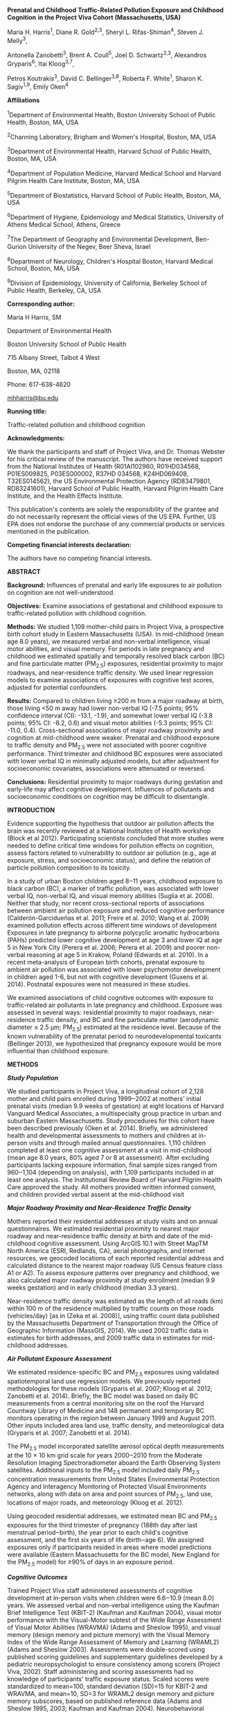 *Prenatal and Childhood* *Traffic-Related Pollution Exposure and
Childhood Cognition* *in the Project Viva Cohort (Massachusetts, USA)*

Maria H. Harris^{1}, Diane R. Gold^{2,3}, Sheryl L. Rifas-Shiman^{4},
Steven J. Melly^{3},

Antonella Zanobetti^{3}, Brent A. Coull^{5}, Joel D. Schwartz^{2,3},
Alexandros Gryparis^{6}, Itai Kloog^{3,7},

Petros Koutrakis^{3}, David C. Bellinger^{3,8}, Roberta F. White^{1},
Sharon K. Sagiv^{1,9}, Emily Oken^{4}

*Affiliations*

^{1}Department of Environmental Health, Boston University School of
Public Health, Boston, MA, USA

^{2}Channing Laboratory, Brigham and Women's Hospital, Boston, MA, USA

^{3}Department of Environmental Health, Harvard School of Public Health,
Boston, MA, USA

^{4}Department of Population Medicine, Harvard Medical School and
Harvard Pilgrim Health Care Institute, Boston, MA, USA

^{5}Department of Biostatistics, Harvard School of Public Health,
Boston, MA, USA

^{6}Department of Hygiene, Epidemiology and Medical Statistics,
University of Athens Medical School, Athens, Greece

^{7}The Department of Geography and Environmental Development,
Ben-Gurion University of the Negev, Beer Sheva, Israel

^{8}Department of Neurology, Children's Hospital Boston, Harvard Medical
School, Boston, MA, USA

^{9}Division of Epidemiology, University of California, Berkeley School
of Public Health, Berkeley, CA, USA

*Corresponding author:*

Maria H Harris, SM

Department of Environmental Health

Boston University School of Public Health

715 Albany Street, Talbot 4 West

Boston, MA, 02118

Phone: 617-638-4620

[[mailto:mhharris@bu.edu][mhharris@bu.edu]]

*Running title:*

Traffic-related pollution and childhood cognition

*Acknowledgments:*

We thank the participants and staff of Project Viva, and Dr. Thomas
Webster for his critical review of the manuscript. The authors have
received support from the National Institutes of Health (R01AI102960,
R01HD034568, P01ES009825, P03ES000002, R37HD 034568, K24HD069408,
T32ES014562), the US Environmental Protection Agency (RD83479801,
RD83241601), Harvard School of Public Health, Harvard Pilgrim Health
Care Institute, and the Health Effects Institute.

This publication's contents are solely the responsibility of the grantee
and do not necessarily represent the official views of the US EPA.
Further, US EPA does not endorse the purchase of any commercial products
or services mentioned in the publication.

*Competing financial interests declaration:*

The authors have no competing financial interests.

*ABSTRACT*

*Background:* Influences of prenatal and early life exposures to air
pollution on cognition are not well-understood.

*Objectives:* Examine associations of gestational and childhood exposure
to traffic-related pollution with childhood cognition.

*Methods:* We studied 1,109 mother-child pairs in Project Viva, a
prospective birth cohort study in Eastern Massachusetts (USA). In
mid-childhood (mean age 8.0 years), we measured verbal and non-verbal
intelligence, visual motor abilities, and visual memory. For periods in
late pregnancy and childhood we estimated spatially and temporally
resolved black carbon (BC) and fine particulate matter (PM_{2.5})
exposures, residential proximity to major roadways, and near-residence
traffic density. We used linear regression models to examine
associations of exposures with cognitive test scores, adjusted for
potential confounders.

*Results:* Compared to children living ≥200 m from a major roadway at
birth, those living <50 m away had lower non-verbal IQ (-7.5 points; 95%
confidence interval (CI): -13.1, -1.9), and somewhat lower verbal IQ
(-3.8 points; 95% CI: -8.2, 0.6) and visual motor abilities (-5.3
points; 95% CI: -11.0, 0.4). Cross-sectional associations of major
roadway proximity and cognition at mid-childhood were weaker. Prenatal
and childhood exposure to traffic density and PM_{2.5} were not
associated with poorer cognitive performance. Third trimester and
childhood BC exposures were associated with lower verbal IQ in minimally
adjusted models, but after adjustment for socioeconomic covariates,
associations were attenuated or reversed.

*Conclusions:* Residential proximity to major roadways during gestation
and early-life may affect cognitive development. Influences of
pollutants and socioeconomic conditions on cognition may be difficult to
disentangle.

*INTRODUCTION*

Evidence supporting the hypothesis that outdoor air pollution affects
the brain was recently reviewed at a National Institutes of Health
workshop (Block et al 2012). Participating scientists concluded that
more studies were needed to define critical time windows for pollution
effects on cognition, assess factors related to vulnerability to outdoor
air pollution (e.g., age at exposure, stress, and socioeconomic status),
and define the relation of particle pollution composition to its
toxicity.

In a study of urban Boston children aged 8‒11 years, childhood exposure
to black carbon (BC), a marker of traffic pollution, was associated with
lower verbal IQ, non-verbal IQ, and visual memory abilities (Suglia et
al. 2008). Neither that study, nor recent cross-sectional reports of
associations between ambient air pollution exposure and reduced
cognitive performance (Calderón-Garcidueñas et al. 2011; Freire et al.
2010; Wang et al. 2009) examined pollution effects across different time
windows of development Exposures in late pregnancy to airborne
polycyclic aromatic hydrocarbons (PAHs) predicted lower cognitive
development at age 3 and lower IQ at age 5 in New York City (Perera et
al. 2006; Perera et al. 2009) and poorer non-verbal reasoning at age 5
in Krakow, Poland (Edwards et al. 2010). In a recent meta-analysis of
European birth cohorts, prenatal exposure to ambient air pollution was
associated with lower psychomotor development in children aged 1-6, but
not with cognitive development (Guxens et al. 2014). Postnatal exposures
were not measured in these studies.

We examined associations of child cognitive outcomes with exposure to
traffic-related air pollutants in late pregnancy and childhood. Exposure
was assessed in several ways: residential proximity to major roadways,
near-residence traffic density, and BC and fine particulate matter
(aerodynamic diameter ≤ 2.5 μm; PM_{2.5}) estimated at the residence
level. Because of the known vulnerability of the prenatal period to
neurodevelopmental toxicants (Bellinger 2013), we hypothesized that
pregnancy exposure would be more influential than childhood exposure.

*METHODS*

/*Study Population*/

We studied participants in Project Viva, a longitudinal cohort of 2,128
mother and child pairs enrolled during 1999‒2002 at mothers' initial
prenatal visits (median 9.9 weeks of gestation) at eight locations of
Harvard Vanguard Medical Associates, a multispecialty group practice in
urban and suburban Eastern Massachusetts. Study procedures for this
cohort have been described previously (Oken et al. 2014). Briefly, we
administered health and developmental assessments to mothers and
children at in-person visits and through mailed annual questionnaires.
1,110 children completed at least one cognitive assessment at a visit in
mid-childhood (mean age 8.0 years, 80% aged 7 or 8 at assessment). After
excluding participants lacking exposure information, final sample sizes
ranged from 960‒1,104 (depending on analysis), with 1,109 participants
included in at least one analysis. The Institutional Review Board of
Harvard Pilgrim Health Care approved the study. All mothers provided
written informed consent, and children provided verbal assent at the
mid-childhood visit

/*Major Roadway Proximity and Near-Residence Traffic Density*/

Mothers reported their residential addresses at study visits and on
annual questionnaires. We estimated residential proximity to nearest
major roadway and near-residence traffic density at birth and date of
the mid-childhood cognitive assessment. Using ArcGIS 10.1 with Street
MapTM North America (ESRI, Redlands, CA), aerial photographs, and
internet resources, we geocoded locations of each reported residential
address and calculated distance to the nearest major roadway (US Census
feature class A1 or A2). To assess exposure patterns over pregnancy and
childhood, we also calculated major roadway proximity at study
enrollment (median 9.9 weeks gestation) and in early childhood (median
3.3 years).

Near-residence traffic density was estimated as the length of all roads
(km) within 100 m of the residence multiplied by traffic counts on those
roads (vehicles/day) [as in (Zeka et al. 2008)], using traffic count
data published by the Massachusetts Department of Transportation through
the Office of Geographic Information (MassGIS, 2014). We used 2002
traffic data in estimates for birth addresses, and 2009 traffic data in
estimates for mid-childhood addresses.

/*Air Pollutant Exposure Assessment*/

We estimated residence-specific BC and PM_{2.5} exposures using
validated spatiotemporal land use regression models. We previously
reported methodologies for these models (Gryparis et al. 2007; Kloog et
al. 2012; Zanobetti et al. 2014). Briefly, the BC model was based on
daily BC measurements from a central monitoring site on the roof the
Harvard Countway Library of Medicine and 148 permanent and temporary BC
monitors operating in the region between January 1999 and August 2011.
Other inputs included area land use, traffic density, and meteorological
data (Gryparis et al. 2007; Zanobetti et al. 2014).

The PM_{2.5} model incorporated satellite aerosol optical depth
measurements at the 10 × 10 km grid scale for years 2000‒2010 from the
Moderate Resolution Imaging Spectroradiometer aboard the Earth Observing
System satellites. Additional inputs to the PM_{2.5} model included
daily PM_{2.5} concentration measurements from United States
Environmental Protection Agency and Interagency Monitoring of Protected
Visual Environments networks, along with data on area and point sources
of PM_{2.5}, land use, locations of major roads, and meteorology (Kloog
et al. 2012).

Using geocoded residential addresses, we estimated mean BC and PM_{2.5}
exposures for the third trimester of pregnancy (188th day after last
menstrual period‒birth), the year prior to each child's cognitive
assessment, and the first six years of life (birth‒age 6). We assigned
exposures only if participants resided in areas where model predictions
were available (Eastern Massachusetts for the BC model, New England for
the PM_{2.5} model) for ≥90% of days in an exposure period.

/*Cognitive Outcomes*/

Trained Project Viva staff administered assessments of cognitive
development at in-person visits when children were 6.6‒10.9 (mean 8.0)
years. We assessed verbal and non-verbal intelligence using the Kaufman
Brief Intelligence Test (KBIT-2) (Kaufman and Kaufman 2004), visual
motor performance with the Visual-Motor subtest of the Wide Range
Assessment of Visual Motor Abilities (WRAVMA) (Adams and Sheslow 1995),
and visual memory (design memory and picture memory) with the Visual
Memory Index of the Wide Range Assessment of Memory and Learning
(WRAML2) (Adams and Sheslow 2003). Assessments were double-scored using
published scoring guidelines and supplementary guidelines developed by a
pediatric neuropsychologist to ensure consistency among scorers (Project
Viva, 2002). Staff administering and scoring assessments had no
knowledge of participants' traffic exposure status. Scaled scores were
standardized to mean=100, standard deviation (SD)=15 for KBIT-2 and
WRAVMA, and mean=10, SD=3 for WRAML2 design memory and picture memory
subscores, based on published reference data (Adams and Sheslow 1995,
2003; Kaufman and Kaufman 2004). Neurobehavioral functional domains
measured by each of the cognitive assessments are outlined in the
Supplemental Material, Table S1.

/*Covariates*/

Covariate data were collected from study questionnaires, interviews, and
children's medical records. We calculated median annual household income
for census tract of residence at the date of cognitive assessment using
data from the 2000 United States Census (United States Census Bureau,
2000). We assessed support for cognitive development in the child's home
using the Home Observation for Measurement of the Environment short form
(HOME-SF). HOME-SF scores range from 0‒22; higher scores represent
better support (Frankenburg and Coons 1986). We assessed mothers' full
scale IQ with the KBIT-2. A subset of mothers (n=571) provided blood
samples in mid-pregnancy, which were analyzed for lead (Perkins et al.
2014). We accessed clinical blood lead levels in early childhood from
medical records for 419 child participants.

/*Statistical Analyses */

We assessed correlations among exposures, outcomes and covariates with
Spearman correlation coefficients, and assessed collinearity among model
covariates by calculating variance inflation factors. We ran separate
multivariate linear regression models to estimate exposure-outcome
associations of each cognitive outcome (verbal IQ, non-verbal IQ, visual
motor, design memory, and picture memory) with each exposure type (major
roadway proximity, traffic density, BC, and PM_{2.5}) for each exposure
window (birth and date of testing for traffic measures, third trimester
of pregnancy, birth‒age 6, and year before testing for BC and PM_{2.5}).
We analyzed major roadway proximity in three categories using cut points
drawn to reflect the exponential-type pattern of spatial decay observed
for some components of traffic-related air pollution: <50 m, 50‒<200 m,
and ≥200 m (Hart et al. 2009; Karner et al. 2010; Zhu et al. 2002). We
natural log (ln)-transformed traffic density and modeled it as a
continuous exposure; BC and PM_{2.5} were also treated as continuous
exposures. We scaled effect estimates by the interquartile range (IQR)
of ln(traffic density), BC, or PM_{2.5} for the relevant period. We
checked our assumption of linearity of the continuous exposure-outcome
relationships by fitting generalized additive models with penalized
spline smooth terms for continuous exposures, adjusted for all relevant
covariates (see below) and visually assessing plotted splines

We ran initial models minimally adjusted for child sex and age at
cognitive testing. Primary models were adjusted for a range of
covariates selected as potential confounders based on prior evidence,
according to Directed Acyclic Graph theory (Hernán et al. 2002).
Covariates for primary models included characteristics of the child
(sex, age at cognitive testing, breastfeeding duration (months up to
12), blood lead in early childhood (µg/dL)), mother (IQ, parity (0, 1,
≥2), age at enrollment (<25, 25-34, ≥35 years), marital/cohabitation
status (yes/no), education (≥college graduate/<college graduate),
race/ethnicity (Black, White, Hispanic, Asian, Other), smoking status
(never, former, smoked during pregnancy), exposure to secondhand smoke
during pregnancy (<1 hour/≥1 hour per week), blood lead in pregnancy
(µg/dL), alcohol consumption during pregnancy (g/day)), father
(education (≥college graduate/<college graduate)), household (ownership
of a gas stove (yes/no), annual income at time of cognitive assessment
(<$40K, $40-70K, $70-150K, ≥$150K), HOME-SF score), and neighborhood
(median annual income for census tract of residence at cognitive
testing). Models for third trimester BC and PM_{2.5} exposures were also
adjusted for seasonal trends (modeled as sine and cosine functions of
the date of cognitive testing) (Schwartz et al. 1991).

We hypothesized that gestational age and fetal growth could be on the
causal pathway between pregnancy exposures and cognitive development, so
we did not adjust for these covariates in primary models, but ran
sensitivity analyses adjusted for gestational age (in weeks) and birth
weight/gestational age z-score (Oken et al. 2003). We investigated the
influence of individual covariates on the associations between BC
exposure and verbal IQ by running a series of models adjusted for
subsets of covariates.

To increase sample size (precision) and reduce bias due to missing data,
we imputed missing covariates. Using a chained equation multiple
imputation method (PROC MI in SAS), we generated 50 imputed data sets
including all Project Viva participants with live births (n=2,128)
(Rubin 2004; White et al. 2011). The imputation model included all
exposures, outcomes, and covariates under study, as well as additional
potential predictors (White et al. 2011). In final analytic models, we
combined imputed data sets using PROC MIANALYZE. Participants with
missing exposure or outcome data for a given exposure-outcome analysis
were excluded from that analysis

As a sensitivity analysis, we re-ran primary models excluding
participants (n=21) who did not complete the full set of cognitive
assessments. To assess the influence of maternal IQ and maternal and
child blood lead as potential confounders, we ran primary models with
and without these covariates. In addition, we assessed effect measure
modification of associations with near-residence traffic density, BC,
and PM_{2.5} by child sex and annual household income at assessment
(</≥$70K) using interaction terms. Numbers of participants in the <50 m
category of major roadway proximity were not sufficient to assess effect
modification with this exposure.

We performed analyses involving penalized splines in R Version 3.0.0 (R
Foundation for Statistical Computing, Vienna, Austria); all other
analyses were completed using SAS Version 9.3 (SAS Institute Inc, Cary,
NC).

*RESULTS*

/*Participant Characteristics*/

We included 1,109 children with data on at least one exposure and one
outcome. Characteristics of included participants were generally similar
to participants excluded due to missing exposure or outcome data,
although excluded participants had somewhat lower birth weight (3,433
versus 3,486 g), shorter duration of breastfeeding (4.5 versus 6.5
months), higher rates of maternal smoking in pregnancy (16 versus 10%)
and slightly lower levels of parental education and household income
(see Supplemental Material, Table S2). Distributions of covariates in
the original and the imputed data sets were very similar (see
Supplemental Material, Table S2). Table 1 presents distributions of
participant characteristics and cognitive assessment scores. Cognitive
assessment scores were generally lower among participants living closest
(<50 m) to a major roadway at birth (n=34).

/*Exposures*/

Table 2 describes the distribution of exposures. 34 participants (3%)
lived within 50 m of a major roadway at birth (of these, 23 resided in
urban areas, with 11 in suburban or rural areas). Spearman correlation
coefficients among exposure variables are presented in the Supplemental
Material (Table S3); as expected, distance to major roadway was
negatively correlated with traffic density, BC, and PM_{2.5} exposures,
with residences further from major roadways having lower local traffic
density and lower pollutant concentrations. Third trimester BC exposures
were higher for non-White mothers, nulliparous mothers, and for mothers
who were not married or cohabiting, had lower education, lower household
income, higher exposure to secondhand smoke, or who lived in households
with gas stoves (see Supplemental Material, Table S4).

Ninety-seven percent of participants remained in the same category of
roadway proximity from enrollment through the child's birth, while 91%
remained from birth‒age 3, and 88% remained from birth‒cognitive
testing. Participants in the closest road proximity category (<50 m)
were more likely to move to a different category between birth and
cognitive testing (61% in this group changed categories, versus 56% from
the 50‒<200 m group, and 6% for the ≥200 m group).

/*Major Roadway Proximity*/

In fully adjusted regression models, children with birth addresses
within 50 m of a major roadway had lower mid-childhood non-verbal IQ
scores (-7.5 points; 95% confidence interval (CI): -13.1, -1.9), verbal
IQ scores (-3.8 points; 95% CI: -8.2, 0.6) and visual motor scores (-5.3
points; 95% CI: -11.0, 0.4) than participants living ≥200 m from a major
roadway (Figure 1a). Design memory and picture memory scores did not
differ substantially by major roadway proximity (Figure 1b). Estimated
associations were similar in minimally adjusted models (see Supplemental
Material, Table S5). Non-verbal IQ scores were also lower among children
living <50 m versus ≥200 m from a major roadway at the time of cognitive
testing (-5.6 points; 95% CI: -11.9, 0.8), but living 50‒<200 m versus
≥200 m at cognitive testing predicted higher non-verbal IQ (3.2 points;
95% CI: -0.4, 6.8)Other cognitive scores did not appear to differ across
levels of mid-childhood major roadway proximity (see Supplemental
Material, Table S6).

/*Near-Residence Traffic Density*/

Children with higher near-residence traffic density at birth had
slightly higher non-verbal IQ, visual motor, design memory and picture
memory scores(Table 3). Traffic density at cognitive testing predicted
lower verbal IQ in minimally adjusted models (-1.3 points per IQR
increase, 95% CI: -2.5, -0.1) (see Supplemental Material, Table S5), but
fully adjusted models suggested associations with higher verbal IQ (1.1
points per IQR increase, 95% CI: 0.0, 2.2) and non-verbal IQ (see
Supplemental Material, Table S6). Traffic density at mid-childhood
address did not appear associated with other cognitive outcomes.

/*Black Carbon (BC)*/

Third trimester BC exposure predicted lower verbal IQ in minimally
adjusted models (-1.9 points per IQR increase, 95% CI:-3.2, -0.7) (see
Supplemental Material, Table S5). Fully adjusted results, however,
showed no association between third trimester BC exposure and verbal IQ
(Table 3). Similarly, in minimally adjusted models, BC exposure in the
year before cognitive testing was associated with lower verbal IQ (-2.4
points per IQR increase, 95% CI: -3.6, -1.1), as was birth‒age 6 BC
exposure (-2.6 points per IQR increase, 95% CI: -3.9, -1.4), but after
full adjustment, each predicted slightly higher verbal IQ (year prior to
cognitive testing:1.1 points per IQR increase, 95% CI: -0.2, 2.4;
birth‒age 6: 0.9, 95% CI: -0.4, 2.2)(see Supplemental Material, Tables
S5 and S6). The attenuation or reversal of direction in these
associations appeared to be driven by adjustment for sociodemographic
variables, specifically maternal race/ethnicity and census tract median
income (see Supplemental Material, Figure S1).

Third trimester BC and birth‒age 6 BC were also associated with higher
non-verbal IQ in fully adjusted models (third trimester: 1.3 points per
IQR increase, 95% CI: -0.2, 2.7; birth‒age 6: 1.7, 95% CI: 0.1, 3.4)
(see Table 3 and Supplemental Material, Table S6). Neither third
trimester, birth‒age 6, nor year before testing BC appeared associated
with other cognitive outcomes.

/*Fine Particulate Matter (PM_{2.5})*/

In fully adjusted models,there was no evidence of adverse association
between third trimester PM_{2.5} and cognitive outcomes; an IQR increase
in third trimester PM_{2.5} predicted slightly higher non-verbal IQ (0.9
points, 95% CI: -0.8, 2.5)(Table 3). In minimally adjusted models, an
IQR increase in birth‒age 6 or year before testing PM_{2.5} predicted
lower verbal IQ (birth‒age 6: -1.9 points, 95% CI: -3.0, -0.8; year
before testing: -1.0 points, 95% CI: -2.2, 0.2) (see Supplemental
Material, Table S5), but predicted slightly higher verbal IQ in fully
adjusted models (birth‒age 6: 0.7 points, 95% CI: -0.4, 1.7; year before
testing: 1.1 points, 95% CI: 0.0, 2.2) (see Supplemental Material, Table
S6). Birth‒age 6 PM_{2.5} was also associated with small increases in
non-verbal IQ (1.1 points per IQR increase, 95% CI: -0.2, 2.5) and
visual motor skills (1.8 points per IQR increase, 95% CI: 0.4, 3.2) in
fully adjusted models (see Supplemental Material, Table S6).

/*Sensitivity Analyses*/

Variance inflation factors were <2 for all covariates included in
primary models, suggesting that collinearity among covariates did not
reduce precision of effect estimates. Visual inspection suggested that
penalized splines for the continuous exposure-outcome relationships
generally did not deviate substantially from linearity (data not shown).
For all exposures, periods, and outcomes, results generated by models
additionally adjusted for birth outcomes (considered as potential
mediators), were similar to those from primary models (see Supplemental
Material, Table S7). Analyses excluding participants with incomplete
cognitive assessments (n=21) also yielded similar results (data not
shown). Results of models excluding maternal IQ and maternal and child
blood lead were very similar to those of primary models (data not
shown). We did not observe consistent patterns of effect measure
modification by sex or household income (data not shown).

*DISCUSSION*

Among children residing primarily in urban and suburban Eastern
Massachusetts, prenatal residential proximity to major roadways (<50 m)
predicted lower non-verbal intelligence, verbal intelligence, and visual
motor abilities in mid-childhood. These findings are based on
observations from a small number of children (n=34) living <50 m from a
major roadway at birth, and should therefore be interpreted cautiously,
but suggest that major roadway proximity during gestation may be
associated with decrements in function across a range of cognitive
domains. The 7.5 point (95% CI: -13.1, -1.9) decrement in non-verbal IQ
associated with residence at birth <50 m compared to ≥200 m of a major
roadway is similar in scale to the decrement in full-scale IQ associated
with an increase in childhood blood lead from 2.4 to 30 µg/dL (the
5^{th} to the 95^{th} percentile) in an international pooled analysis
(6.9 points) (Lanphear et al. 2005).

Two of the cognitive outcomes related to prenatal major roadway
proximity in our study (verbal and non-verbal intelligence) were
inversely associated with exposure to PAHs measured in late pregnancy
among 5-year-olds in New York City and Poland (Edwards et al. 2010;
Perera et al. 2009). While we know of no previous reports of
associations of early-life residential roadway proximity with cognitive
outcomes in children, prenatal proximity to freeways was associated in
another study with development of autism in childhood (Volk et al.
2011).

Living < 50 m from a major roadway at the time of cognitive testing
predicted a smaller decrease in non-verbal IQ than roadway proximity at
birth, and did not appear associated with other cognitive outcomes.
These findings suggest that major roadway proximity during gestation and
early life might have a greater influence on cognitive development than
major roadway proximity later in childhood, but associations at both
time periods were very imprecise due to small numbers of participants in
the closest proximity group.

The associations we observed between major roadway proximity and child
cognition may be attributable to tailpipe emissions, but may also
involve other roadway-related exposures such as road dust or noise, or
associated neighborhood characteristics like walkability and access to
green space. Findings may also reflect random error or bias,
particularly given the small numbers of observations in the closest
proximity group, and require replication in other populations Air
pollution exposure could impair neurodevelopment through several
pathways, including endocrine disruption, epigenetic changes, or
systemic inflammatory responses leading to oxidative stress
(Calderón-Garcidueñas et al. 2011; Edwards et al. 2010; Perera et al.
2006; Volk et al. 2011). There is also evidence that chronic exposure to
noise may be associated with decreased cognitive function in children
(Stansfeld et al. 2005).

Although we observed evidence of associations of prenatal, birth‒age 6,
and proximal exposure to BC with verbal IQ in minimally adjusted models,
associations were attenuated or reversed following adjustment for
covariates (in particular, maternal race and census tract median
income), suggesting that spatial relationships in this study population
between traffic-related pollution exposures and sociodemographic factors
strongly related to cognitive outcomes may limit our ability to
determine if there are independent effects of these pollution measures
on these outcomes; prenatal and childhood exposure to BC also tended to
predict somewhat higher non-verbal IQ in fully adjusted models. The
correlation observed between pollution estimates and sociodemographic
variables is likely due to complex geographical covariation, partly
arising from clustering of sociodemographic characteristics and
pollution in communities. We have not been able to adequately define
this clustering; doing so would likely require new statistical
methodology and additional variables and observations. We are therefore
unable to completely disentangle the influences of pollutants and
socioeconomic conditions on cognition. Conversely, however, we did not
observe evidence of substantial confounding in the models of prenatal
major roadway proximity by any of the measured covariates, suggesting
that residual confounding by sociodemographic factors is unlikely to
explain the observed major roadway proximity-cognition associations.

Our results are not consistent with a prior report from another Boston
cohort of lower verbal IQ, non-verbal IQ, and visual memory scores among
children with higher childhood exposure to BC (Suglia et al. 2008).
Exposure levels in our study were similar to those in the other cohort,
but the inconsistency in findings may stem from differences in
population demographics between the studied cohorts, or differences in
analytical approaches.

Limitations in the spatial resolution of one important input to the
PM_{2.5} model, the satellite aerosol optical depth data, may have
constrained our ability to detect associations between PM_{2.5} exposure
and cognition; advances in remote sensing technology should increase
precision of estimates in the future. It is also possible that exposure
to particular components of PM_{2.5} might have an influence on
cognition that we were unable to measure when estimating associations
with PM_{2.5} total mass.

Our observation of associations of lower cognitive scores with major
roadway proximity but not with traffic density may stem from imprecision
in our estimates of traffic density or uncaptured variability in the
traffic pollution sources represented. In addition, in contrast to our
roadway proximity exposure, which included the category <50 m, our
traffic density estimates included all traffic within 100 m of a
residence, and important constituents of traffic-related pollution, such
as ultrafine particles, may be concentrated nearer to roadways than 100
m (Karner et al. 2010; Zhu et al. 2002).

Because numerous studies have demonstrated modest decrements in birth
weight and gestation length with greater air pollution exposure (Stieb
et al. 2012) and lower fetal growth and shorter gestation length are
inversely associated with cognitive development (Shenkin et al 2004;
Yang et al. 2010), we hypothesized that preterm birth or intrauterine
growth restriction might lie on the causal pathway between prenatal
traffic exposure and cognition. However, the associations we observed
between major roadway proximity at birth and cognitive outcomes in
primary models did not change appreciably in sensitivity analyses
adjusted for gestational age and birth weight for gestational age
z-score, suggesting that relationships between major roadway proximity
and cognitive development were not mediated by these factors.

While we examined multiple exposures and outcomes, these measures were
correlated, and we drew conclusions from patterns across results rather
than individual significant associations, so the issue of multiple
comparisons is not of serious concern. Additional limitations in our
study should be noted, however. To capture the potential effects of
exposure to air pollutants that exist in high concentrations only very
near to major roadways, we delineated our closest category of major
roadway proximity at <50 m. Because a relatively small number of
participants resided in this category, our effect estimates for this
group had limited precision. Although we worked to minimize error in
geocoding, exposure misclassification due to positional error and
time-activity patterns of participants is still possible (Lane et al.
2013). Because most participants remained in the same category of major
roadway proximity throughout the study period, it is also possible that
prenatal distance to roadway may represent cumulative exposure before
and after pregnancy.

Due to early loss to follow-up in Project Viva, which is typical of
longitudinal birth cohort studies, our study included only 52% of the
original cohort. While it is reassuring that early life exposures and
other characteristics of included participants were generally similar to
those of the excluded participants, there were small differences in some
factors correlated with both exposures and outcomes, suggesting that
selection bias is possible. Finally, although our study population was
reasonably diverse in terms of race/ethnicity and income, study
participants all had health insurance coverage and access to early
prenatal care, and were on average relatively well off and highly
educated, meaning that generalizability of results to less advantaged
populations may be limited.

To our knowledge, this is the first study to assess relationships
between neurodevelopment and exposure to traffic-related pollution
across periods in gestation and childhood in an effort to identify
particularly vulnerable developmental windows. We included multiple
cognitive tests representing several domains of brain function. Our
analyses were strengthened by the capacity to examine the influence of
potential confounders including maternal IQ, maternal and child blood
lead, smoking and secondhand smoke exposure, and multiple measures
related to household and area-level socioeconomic status.

*CONCLUSION*

Our findings suggest that prenatal proximity to major roadways may
negatively influence performance across a range of cognitive domains in
mid-childhood. Proximity of children's homes to major roadways at the
time of cognitive testing appeared less strongly predictive of cognitive
performance, suggesting that gestation (or early life) could be a more
sensitive period than mid-childhood to the effects of major roadway
proximity on cognitive development. Because only a small number of study
participants lived very close to major roadways, however, estimated
associations with roadway proximity were imprecise; our findings should
therefore be considered preliminary and require replication in other
populations. Prenatal and childhood near-residence traffic density, BC,
and PM_{2.5} did not display consistent patterns of association with
child cognition.

*REFERENCES *

Adams W, Sheslow D. 1995. Wide Range Assessment of Visual Motor
Abilities (WRAVMA). Lutz, FL: Psychological Assessment Resources, Inc.

Adams W, Sheslow D. 2003. Wide Range Assessment of Memory and Learning
Second Edition (WRAML2) Administration and Technical Manual. Lutz, FL:
Psychological Assessment Resources, Inc.

Bellinger DC. 2013. Prenatal exposures to environmental chemicals and
children's neurodevelopment: An update. Saf Health Work 4:1‒11.

Block ML, Elder A, Auten RL, Bilbo SD, Chen H, Chen JC, et al. 2012. The
outdoor air

pollution and brain health workshop. Neurotoxicology 33:972‒984.

Calderón-Garcidueñas L, Engle R, Mora-Tiscareño A, Styner M, Gómez-Garza
G, Zhu H, et al. 2011. Exposure to severe urban air pollution influences
cognitive outcomes, brain volume and systemic inflammation in clinically
healthy children. Brain Cogn 77:345‒355.

Edwards SC, Jedrychowski W, Butscher M, Camann D, Kieltyka A, Mroz E, et
al. 2010. Prenatal exposure to airborne polycyclic aromatic hydrocarbons
and children's intelligence at 5 years of age in a prospective cohort
study in Poland. Environ Health Perspect 118:1326‒1331.

Frankenburg WK, Coons CE. 1986. Home screening questionnaire: Its
validity in assessing home environment. J Pediatr 108:624‒626.

Freire C, Ramos R, Puertas R, Lopez-Espinosa MJ, Julvez J, Aguilera I,
et al. 2010. Association of traffic-related air pollution with cognitive
development in children. J Epidemiol Community Health 64:223‒228.

Guxens M, Garcia-Esteban R, Giorgis-Allemand L, Forns J, Badaloni C,
Ballester F, et al. 2014. Air pollution during pregnancy and childhood
cognitive and psychomotor development: six European birth cohorts.
Epidemiology 25:636‒47.

Gryparis AC, Coull BA, Schwartz J, Suh HH. 2007. Semiparametric latent
variable regression models for spatio-temporal modeling of mobile source
particles in the greater Boston area. J R Stat Soc Ser C Appl Stat
56:183‒209.

Hart JE, Laden F, Puett RC, Costenbader KH, Karlson EW. 2009. Exposure
to traffic pollution and increased risk of rheumatoid arthritis. Environ
Health Perspect 117:1065-1069.

Hernán MA, Hernández-Diaz S, Werler MM, Mitchell AA. 2002. Causal
knowledge as a prerequisite for confounding evaluation: an application
to birth defects epidemiology. Am J Epidemiol 155:176‒184.

Karner AA, Eisinger DS, Niemeier DA. 2010. Near-roadway air quality:
synthesizing the findings from real-world data. Environ SciTechnol
44:5334‒5344.

Kaufman AS, Kaufman NL. 2004. Kaufman Brief Intelligence Test Second
Edition (KBIT-2). Bloomington, MN: Pearson, Inc.

Kloog I, Nordio F, Coull BA, Schwartz J. 2012. Incorporating local land
use regression and satellite aerosol optical depth in a hybrid model of
spatiotemporal PM(2.5) exposures in the Mid-Atlantic states. Environ Sci
Technol 46:11913‒11921.

Lane KJ, Kangsen Scammell M, Levy JI, Fuller CH, Parambi R, Zamore W, et
al. 2013. Positional error and time-activity patterns in near-highway
proximity studies: an exposure misclassification analysis. Environ
Health 12:75; doi: 10.1186/1476-069X-12-75.

Lanphear BP, Hornung R, Khoury J, Yolton K, Baghurst P, Bellinger DC, et
al. 2005. Low-level environmental lead exposure and children's
intellectual function: an international pooled analysis. Environ Health
Perspect. 113:894‒9.

Massachusetts Office of Geographic Information (MassGIS). 2014. MassGIS
Data - Massachusetts Department of Transportation (MassDOT) Roads.
Available:
http://www.mass.gov/anf/research-and-tech/it-serv-and-support/application-serv/office-of-geographic-information-massgis/datalayers/eotroads.html
[Accessed 13 March 2015].

Oken E, Baccarelli AA, Gold DR, Kleinman KP, Litonjua AA, De Meo D, et
al. 2014. Cohort Profile:  Project Viva. Int J Epidemiol; doi:
10.1093/ije/dyu008 [Online 16 March 2014].

Oken E, Kleinman KP, Rich-Edwards J, Gillman MW. 2003. A nearly
continuous measure of birth weight for gestational age using a united
states national reference. BMC Pediatr 3:6.

Perera FP, Rauh V, Whyatt RM, Tsai WY, Tang D, Diaz D, et al. 2006.
Effect of prenatal exposure to airborne polycyclic aromatic hydrocarbons
on neurodevelopment in the first 3 years of life among inner-city
children. Environ Health Perspect 114:1287‒1292.

Perera FP, Li Z, Whyatt R, Hoepner L, Wang S, Camann D, et al. 2009.
Prenatal airborne polycyclic aromatic hydrocarbon exposure and child IQ
at age 5 years. Pediatrics 124:e195-202.

Perkins M, Wright RO, Amarasiriwardena CJ, Jayawardene I, Rifas-Shiman
SL, Oken E. 2014. Very low maternal lead level in pregnancy and birth
outcomes in an Eastern Massachusetts population. Annals of Epidemiology
24: 915-919.

Project Viva. 2002. Measuring WRAVMA Drawing Designs with Scoring
Templates - Revision 7/2/02. Available:
https://www.hms.harvard.edu/viva/protocol-wravma-drawing-scoring.pdf
[Accessed 13 March 2015].

Rubin DB. 2004. Multiple imputation for nonresponse in surveys. Hoboken,
N.J.: Wiley-Interscience.

Schwartz J, Spix C, Wichmann HE, Malin E. 1991. Air pollution and acute
respiratory illness in five German communities. Environ Res 56:1‒14.

Shenkin SD, Starr JM, Deary IJ. 2004. Birth weight and cognitive ability
in childhood: a systematic review. Psychol Bull 130:989‒1013.

Stansfeld SA, Berglund B, Clark C, Lopez-Barrio I, Fischer P, Ohrström
E, et al. 2005. Aircraft and road traffic noise and children's cognition
and health: a cross-national study. Lancet 365:1942‒1949.

Stieb DM, Chen L, Eshoul M, Judek S. 2012. Ambient air pollution, birth
weight and preterm birth: a systematic review and meta-analysis. Environ
Res 117:100‒111.

Suglia SF, Gryparis A, Wright RO, Schwartz J, Wright RJ. 2008.
Association of black carbon with cognition among children in a
prospective birth cohort study. Am J Epidemiol 167:280‒286.

United States Census Bureau. 2000. US Census 2000: Summary File 3.
Available: http://www.census.gov/census2000/sumfile3.html [Accessed 18
September 2013].

Volk HE, Hertz-Picciotto I, Delwiche L, Lurmann F, McConnell R. 2011.
Residential proximity to freeways and autism in the CHARGE study.
Environ Health Perspect 119:873‒877.

Wang S, Zhang J, Zeng X, Zeng Y, Wang S, Chen S. 2009. Association of
traffic-related air pollution with children's neurobehavioral functions
in Quanzhou, China. Environ Health Perspect 117:1612‒1618.

White IR, Royston P, Wood AM. 2011. Multiple imputation using chained
equations: issues and guidance for practice. Stat Med 30:377‒399.

Yang S, Platt RW, Kramer MS. 2010. Variation in child cognitive ability
by week of gestation among healthy term births. Am J Epidemiol
171:399‒406.

Zanobetti A, Coull BA, Gryparis A, Kloog I, Sparrow D, Vokonas PS, et
al. 2014. Associations between arrhythmia episodes and temporally and
spatially resolved black carbon and particulate matter in elderly
patients. Occup Environ Med 71:201‒207.

Zeka A, Melly SJ, Schwartz J. 2008. The effects of socioeconomic status
and indices of physical environment on reduced birth weight and preterm
births in Eastern Massachusetts. Environ Health 7: 60; doi:
10.1186/1476-069X-7-60.

Zhu Y, Hinds WC, Kim S, Sioutas C. 2002. Concentration and size
distribution of ultrafine particles near a major highway. J Air Waste
Manag Assoc 52:1032‒10.

*TABLES*

*Table 1.* Characteristics of study participants [n (%) or mean ± SD,
after imputation for covariates], overall and by category of major
roadway proximity at birth address

| *Characteristic*                                                                |    | *Overall*         | *≥200 m from a major roadway*(n=970)   | *50‒<200 m*                      | *<50 m from a major roadway* (n=34)   |
|                                                                                 |    |                   |                                        |                                  |                                       |
|                                                                                 |    | (n=1,109)         |                                        | *from a major roadway* (n=100)   |                                       |
|---------------------------------------------------------------------------------+----+-------------------+----------------------------------------+----------------------------------+---------------------------------------|
| *Cognitive Assessments*                                                         |    |                   |                                        |                                  |                                       |
| Verbal IQ (KBIT-2) (n=1,099)                                                    |    | 111.8 ± 15.1      | 111.9 ± 15.3                           | 112.4 ± 14.0                     | 107.8 ± 14.1                          |
| Non-Verbal IQ (KBIT-2) (n=1,109)                                                |    | 106.3 ± 17.0      | 106.4 ± 16.8                           | 108.4 ± 16.7                     | 98.6 ± 20.5                           |
| Visual Motor (WRAVMA) (n=1,102)                                                 |    | 92.0 ± 16.7       | 92.3 ± 16.9                            | 90.7 ± 15.2                      | 87.9 ± 16.9                           |
| Design Memory (WRAML2) (n=1,105)                                                |    | 8.0 ± 2.8         | 8.0 ± 2.8                              | 8.1 ± 2.6                        | 8.0 ± 2.8                             |
| Picture Memory (WRAML2) (n=1,105)                                               |    | 8.9 ± 3.0         | 8.9 ± 3.0                              | 8.6 ± 2.9                        | 8.7 ± 3.2                             |
| *Child characteristics*                                                         |    |                   |                                        |                                  |                                       |
| Age at testing (years)                                                          |    | 8.0 ± 0.8         | 8.0 ± 0.9                              | 7.9 ± 0.8                        | 7.9 ± 0.9                             |
| /Sex/                                                                           |    |                   |                                        |                                  |                                       |
| Female (%)                                                                      |    | 555 (50)          | 477 (49)                               | 58 (58)                          | 17 (50)                               |
| Male (%)                                                                        |    | 554 (50)          | 493 (51)                               | 42 (42)                          | 17 (50)                               |
| Gestational age (weeks)                                                         |    | 39.5 ± 1.8        | 39.6 ± 1.8                             | 39.5 ± 1.7                       | 39.1 ± 2.4                            |
| Birth weight (grams)                                                            |    | 3,486 ± 560       | 3,493 ± 559                            | 3,526 ± 506                      | 3,206 ± 679                           |
| Birth weight/gestational age z-score                                            |    | 0.19 ± 0.97       | 0.20 ± 0.98                            | 0.33 ± 0.89                      | -0.27 ± 1.02                          |
| Duration of breastfeeding (months up to 12)                                     |    | 6.3 ± 4.8         | 6.3 ± 4.8                              | 6.5 ± 4.7                        | 5.5 ± 4.2                             |
| Early childhood blood lead (µg/dL)                                              |    | 2.3 ± 2.1         | 2.3 ± 2.0                              | 2.3 ± 1.7                        | 2.7 ± 2.6                             |
| *Maternal characteristics*                                                      |    |                   |                                        |                                  |                                       |
| Age at enrollment (years)                                                       |    | 32.1 ± 5.4        | 32.2 ± 5.3                             | 31.2 ± 5.7                       | 30.5 ± 5.7                            |
| IQ (KBIT-2 composite)                                                           |    | 106.3 ± 15.5      | 106.4 ± 15.4                           | 106.5 ± 16.6                     | 103.7 ± 14.1                          |
| /Parity /                                                                       |    |                   |                                        |                                  |                                       |
| Nulliparous (%)                                                                 |    | 528 (48)          | 465 (48)                               | 42 (42)                          | 17 (50)                               |
| 1 (%)                                                                           |    | 400 (36)          | 341 (35)                               | 43 (43)                          | 15 (44)                               |
| ≥2 (%)                                                                          |    | 181 (16)          | 164 (17)                               | 15 (15)                          | 2 (6)                                 |
| /Education /                                                                    |    |                   |                                        |                                  |                                       |
| College degree or beyond (%)                                                    |    | 752 (68)          | 651 (67)                               | 73 (73)                          | 24 (71)                               |
| Less than college degree (%)                                                    |    | 357 (32)          | 319 (33)                               | 27 (27)                          | 10 (29)                               |
| /Race/ethnicity/                                                                |    |                   |                                        |                                  |                                       |
| White (%)                                                                       |    | 747 (67)          | 665 (69)                               | 62 (62)                          | 17 (50)                               |
| Black (%)                                                                       |    | 181 (16)          | 149 (15)                               | 23 (23)                          | 9 (26)                                |
| Asian (%)                                                                       |    | 59 (5)            | 50 (5)                                 | 5 (5)                            | 4 (12)                                |
| Hispanic (%)                                                                    |    | 72 (6)            | 62 (6)                                 | 7 (7)                            | 2 (6)                                 |
| Other (%)                                                                       |    | 50 (5)            | 44 (5)                                 | 3 (3)                            | 2 (6)                                 |
| Alcohol consumption during pregnancy (g/day)                                    |    | 0.18 ± 0.25       | 0.18 ± 0.25                            | 0.20 ± 0.29                      | 0.15 ± 0.24                           |
| /Smoking status/                                                                |    |                   |                                        |                                  |                                       |
| Smoked during pregnancy (%)                                                     |    | 109 (10)          | 94 (10)                                | 12 (12)                          | 3 (9)                                 |
| Former smoker (%)                                                               |    | 214 (19)          | 191 (20)                               | 16 (16)                          | 7 (21)                                |
| Never smoker (%)                                                                |    | 786 (71)          | 685 (71)                               | 72 (72)                          | 24 (71)                               |
| /Exposure to secondhand smoke during pregnancy/                                 |    |                   |                                        |                                  |                                       |
| ≥1 hour per week (%)                                                            |    | 189 (17)          | 160 (17)                               | 22 (22)                          | 5 (15)                                |
| <1 hour per week (%)                                                            |    | 920 (83)          | 810 (84)                               | 78 (78)                          | 29 (85)                               |
| /Marital/cohabitation status/                                                   |    |                   |                                        |                                  |                                       |
| Married or cohabitating (%)                                                     |    | 1,011 (91)        | 887 (91)                               | 88 (88)                          | 32 (94)                               |
| Not married or cohabitating (%)                                                 |    | 98 (9)            | 83 (9)                                 | 12 (12)                          | 2 (6)                                 |
| Blood lead in pregnancy (µg/dL)                                                 |    | 1.2 ± 0.8         | 1.2 ± 0.8                              | 1.3 ± 0.9                        | 1.5 ± 1.0                             |
| *Paternal characteristics*                                                      |    |                   |                                        |                                  |                                       |
| /Education/                                                                     |    |                   |                                        |                                  |                                       |
| College degree or beyond (%)                                                    |    | 699 (63)          | 609 (63)                               | 63 (63)                          | 24 (72)                               |
| Less than college degree (%)                                                    |    | 411 (37)          | 361 (37)                               | 38 (38)                          | 10 (29)                               |
| *Household/neighborhood characteristics*                                        |    |                   |                                        |                                  |                                       |
| /Household income at mid-childhood/                                             |    |                   |                                        |                                  |                                       |
| ≤$40K (%)                                                                       |    | 141 (13)          | 115 (12)                               | 19 (19)                          | 5 (16)                                |
| $>40‒≤70K (%)                                                                   |    | 153 (14)          | 137 (14)                               | 11 (11)                          | 4 (13)                                |
| $>70‒≤150K (%)                                                                  |    | 502 (45)          | 454 (47)                               | 34 (34)                          | 13 (37)                               |
| >$150 K (%)                                                                     |    | 313 (28)          | 264 (27)                               | 35 (35)                          | 12 (34)                               |
| HOME-SF score                                                                   |    | 18.4 ± 2.2        | 18.3 ± 2.3                             | 18.3 ± 2.1                       | 18.8 ± 1.9                            |
| /Gas stove in home at age 1/                                                    |    |                   |                                        |                                  |                                       |
| Yes (%)                                                                         |    | 652 (59)          | 570 (59)                               | 59 (59)                          | 20 (60)                               |
| No (%)                                                                          |    | 457 (41)          | 400 (41)                               | 41 (41)                          | 14 (41)                               |
| Census tract median annual household income, address at cognitive testing ($)   |    | 64,800 ± 24,733   | 64,743 ± 23,869                        | 63,810 ± 28,889                  | 73,046 ± 34,727                       |

SD, standard deviation.

*\\
*

*Table 2.* Traffic-related pollution exposures

| * Exposure*                                           | *N*    | *Mean ± SD or N (%)*   |
|-------------------------------------------------------+--------+------------------------|
| *Proximity to major roadway, birth address*           | 1104   |                        |
| <50 m                                                 |        | 34 (3%)                |
| 50‒<200 m                                             |        | 100 (9%)               |
| ≥200 m                                                |        | 970 (88%)              |
| *Proximity to major roadway, mid-childhood address*   | 1102   |                        |
| <50 m                                                 |        | 26 (2%)                |
| 50‒<200 m                                             |        | 88 (8%)                |
| ≥200 m                                                |        | 988 (90%)              |
| *Near-residence traffic density*                      |        |                        |
| Birth address (km*vehicles/day)                       | 1101   | 1,428 ± 1,850          |
| Mid-childhood address (km*vehicles/day)               | 993    | 1,140 ± 1,620          |
| *Black carbon (BC) exposure *                         |        |                        |
| Third trimester (µg/m^{3})                            | 1095   | 0.69 ± 0.23            |
| Birth‒age 6 (µg/m^{3})                                | 945    | 0.56 ± 0.16            |
| Year before cognitive testing (µg/m^{3})              | 965    | 0.47 ± 0.15            |
| *Fine particulate (PM_{2.5}) exposure *               |        |                        |
| Third trimester (µg/m^{3})                            | 960    | 12.3 ± 2.6             |
| Birth‒age 6 (µg/m^{3})                                | 975    | 11.3 ± 1.7             |
| Year before cognitive testing (µg/m^{3})              | 1036   | 9.4 ± 1.9              |

SD, standard deviation.

*Table 3.* Mean differences in cognitive assessment scores associated
with IQR increases in prenatal near-residence traffic density, black
carbon, and fine particulate matter exposure (95% confidence
intervals)^{a}

| *Exposure*                                            | *Verbal IQ*        | *Non-Verbal IQ*    | *Visual Motor*    | *Design Memory*    | *Picture Memory*   |
|                                                       |                    |                    |                   |                    |                    |
|                                                       | *(KBIT-2*)^{b}     | *(KBIT-2)*^{b}     | *(WRAVMA)*^{b}    | *(WRAML2)*^{c}     | *(WRAML2)*^{c}     |
|-------------------------------------------------------+--------------------+--------------------+-------------------+--------------------+--------------------|
| Ln(Near-residence traffic density at birth address)   | 0.2 (-0.3, 0.8)    | 0.8 (0.1, 1.6)     | 0.7 (-0.1, 1.5)   | 0.1 (0.0, 0.2)     | 0.1 (0.0, 0.2)     |
| Third trimester BC                                    | 0.2 (-0.9, 1.3)    | 1.3 (-0.2, 2.7)    | 0.9 (-0.6, 2.4)   | -0.1 (-0.3, 0.2)   | -0.1 (-0.3, 0.2)   |
| Third trimester PM_{2.5}                              | -0.2 (-1.4, 1.1)   | -0.2 (-1.8, 1.4)   | 0.9 (-0.8, 2.5)   | -0.1 (-0.3, 0.2)   | 0.1 (-0.2, 0.4)    |

IQR, interquartile range; BC, black carbon; PM_{2.5}, fine particulate
matter. IQR=1.6 ln(km*vehicles/day) for traffic density at birth, 0.32
µg/m^{3} for third trimester BC, 3.8 µg/m^{3} for third trimester
PM_{2.5}.

^{a} All models adjusted for characteristics of child (age, sex,
breastfeeding duration, early childhood blood lead), mother (age,
parity, race/ethnicity, education, IQ, marital/cohabitation status, and
blood lead, smoking, secondhand smoke exposure, and alcohol in
pregnancy), father (education), household (income, home caretaking
environment, gas stove) and neighborhood (census tract median income).
BC and PM_{2.5} models also adjusted for seasonal trends.

^{b} KBIT-2 and WRAVMA scores standardized to mean=100, standard
deviation=15.

^{c} WRAML2 scores standardized to mean=10, standard deviation=3.

*FIGURE LEGENDS*

*Figure 1.* Mean differences in cognitive assessment scores associated
with residential proximity to major roadway at birth (+ 95% confidence
intervals).

Figure 1a displays results for standardized cognitive assessment scores
scaled to mean=100, standard deviation=15 (KBIT-2 verbal and non-verbal
IQ; WRAVMA visual motor). Figure 1b displays results for standardized
cognitive assessment scores scaled to mean=10, standard deviation=3
(WRAML2 design memory and picture memory). All models adjusted for
characteristics of child (age, sex, breastfeeding duration, early
childhood blood lead), mother (age, parity, race/ethnicity, education,
IQ, marital/cohabitation status, and blood lead, smoking, secondhand
smoke exposure, and alcohol in pregnancy), father (education), household
(income, home caretaking environment, gas stove) and neighborhood
(census tract median income).
